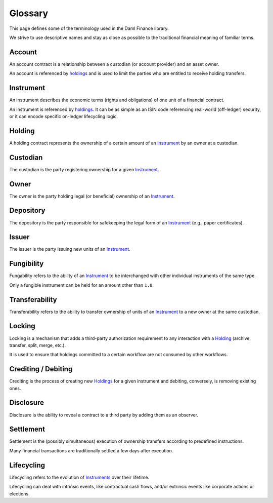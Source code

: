 .. Copyright (c) 2022 Digital Asset (Switzerland) GmbH and/or its affiliates. All rights reserved.
.. SPDX-License-Identifier: Apache-2.0

Glossary
########

This page defines some of the terminology used in the Daml Finance library.

We strive to use descriptive names and stay as close as possible to the traditional financial meaning of familiar terms.

.. _account:

Account
-------

An account contract is a relationship between a custodian (or account provider) and an asset owner.

An account is referenced by `holdings <#holding>`__ and is used to limit the parties who are entitled to receive holding transfers.

.. _instrument:

Instrument
----------

An instrument describes the economic terms (rights and obligations) of one unit of a financial contract.

An instrument is referenced by `holdings <#holding>`__. It can be as simple as an ISIN code referencing real-world (off-ledger) security, or it can encode specific on-ledger lifecycling logic.

.. _holding:

Holding
-------

A holding contract represents the ownership of a certain amount of an `Instrument <#instrument>`__ by an owner at a custodian.

Custodian
---------

The custodian is the party registering ownership for a given `Instrument <#instrument>`__.

Owner
-----

The owner is the party holding legal (or beneficial) ownership of an `Instrument <#instrument>`__.

Depository
----------

The depository is the party responsible for safekeeping the legal form of an `Instrument <#instrument>`__ (e.g., paper certificates).

Issuer
------

The issuer is the party issuing new units of an `Instrument <#instrument>`__.

.. _fungibility:

Fungibility
-----------

Fungability refers to the ability of an `Instrument <#instrument>`__ to be interchanged with other individual instruments of the same type.

Only a fungible instrument can be held for an amount other than ``1.0``.

.. _transferability:

Transferability
---------------

Transferability refers to the ability to transfer ownership of units of an `Instrument <#instrument>`__ to a new owner at the same custodian.

.. _locking:

Locking
-------

Locking is a mechanism that adds a third-party authorization requirement to any interaction with a `Holding <#holding>`__ (archive, transfer, split, merge, etc.).

It is used to ensure that holdings committed to a certain workflow are not consumed by other workflows.

Crediting / Debiting
--------------------

Crediting is the process of creating new `Holdings <#holding>`__ for a given instrument and debiting, conversely, is removing existing ones.

Disclosure
----------

Disclosure is the ability to reveal a contract to a third party by adding them as an observer.

.. _settlement:

Settlement
----------

Settlement is the (possibly simultaneous) execution of ownership transfers according to predefined instructions.

Many financial transactions are traditionally settled a few days after execution.

.. _lifecycling:

Lifecycling
-----------

Lifecycling refers to the evolution of `Instruments <#instrument>`__ over their lifetime.

Lifecycling can deal with intrinsic events, like contractual cash flows, and/or extrinsic events like corporate actions or elections.

